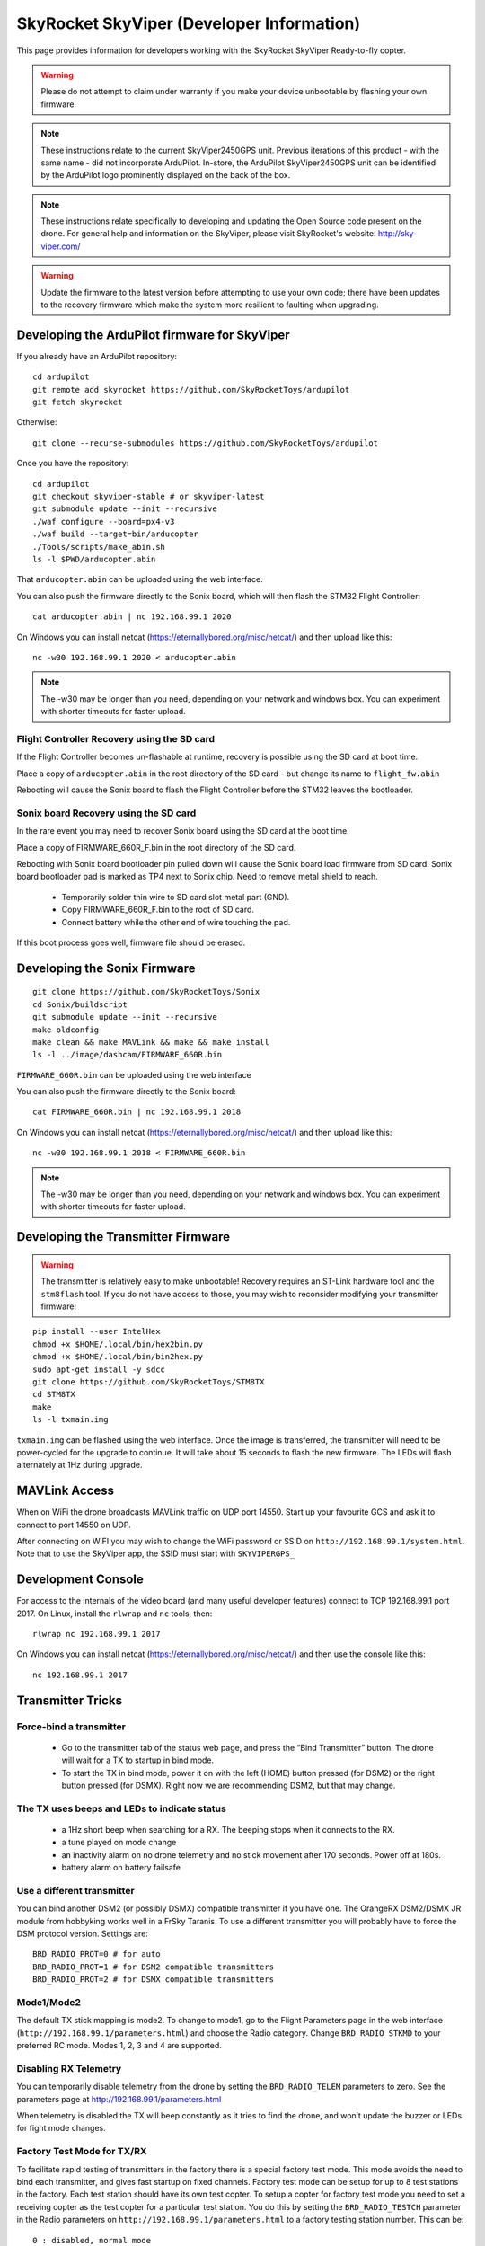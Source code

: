 .. _skyviper:

==========================================
SkyRocket SkyViper (Developer Information)
==========================================

This page provides information for developers working with the SkyRocket SkyViper Ready-to-fly copter.

.. image:: ../images/SkyViperV2450GPS.jpg
    :target: ../_images/SkyViperV2450GPS.jpg

.. warning::

   Please do not attempt to claim under warranty if you make your device unbootable by flashing your own firmware.

.. note::

   These instructions relate to the current SkyViper2450GPS unit.  Previous iterations of this product - with the same name - did not incorporate ArduPilot.  In-store, the ArduPilot SkyViper2450GPS unit can be identified by the ArduPilot logo prominently displayed on the back of the box.

.. note::

   These instructions relate specifically to developing and updating the Open Source code present on the drone.  For general help and information on the SkyViper, please visit SkyRocket's website: http://sky-viper.com/

.. warning::

   Update the firmware to the latest version before attempting to use your own code; there have been updates to the recovery firmware which make the system more resilient to faulting when upgrading.

Developing the ArduPilot firmware for SkyViper
==============================================

If you already have an ArduPilot repository:

::

   cd ardupilot
   git remote add skyrocket https://github.com/SkyRocketToys/ardupilot
   git fetch skyrocket

Otherwise:

::

   git clone --recurse-submodules https://github.com/SkyRocketToys/ardupilot

Once you have the repository:

::

   cd ardupilot
   git checkout skyviper-stable # or skyviper-latest
   git submodule update --init --recursive
   ./waf configure --board=px4-v3
   ./waf build --target=bin/arducopter
   ./Tools/scripts/make_abin.sh
   ls -l $PWD/arducopter.abin

That ``arducopter.abin`` can be uploaded using the web interface.

You can also push the firmware directly to the Sonix board, which will then flash the STM32 Flight Controller:

::

   cat arducopter.abin | nc 192.168.99.1 2020

On Windows you can install netcat (https://eternallybored.org/misc/netcat/) and then upload like this:

::

   nc -w30 192.168.99.1 2020 < arducopter.abin

.. note::

   The -w30 may be longer than you need, depending on your network and windows box. You can experiment with shorter timeouts for faster upload.


Flight Controller Recovery using the SD card
--------------------------------------------

If the Flight Controller becomes un-flashable at runtime, recovery is possible using the SD card at boot time.

Place a copy of ``arducopter.abin`` in the root directory of the SD card - but change its name to ``flight_fw.abin``

Rebooting will cause the Sonix board to flash the Flight Controller before the STM32 leaves the bootloader.


Sonix board Recovery using the SD card
--------------------------------------

In the rare event you may need to recover Sonix board using the SD card at the boot time.

Place a copy of FIRMWARE_660R_F.bin in the root directory of the SD card.

Rebooting with Sonix board bootloader pin pulled down will cause the Sonix board load firmware from SD card.
Sonix board bootloader pad is marked as TP4 next to Sonix chip. Need to remove metal shield to reach.

 - Temporarily solder thin wire to SD card slot metal part (GND).
 - Copy FIRMWARE_660R_F.bin to the root of SD card.
 - Connect battery while the other end of wire touching the pad.

If this boot process goes well, firmware file should be erased.


Developing the Sonix Firmware
=============================

::

   git clone https://github.com/SkyRocketToys/Sonix
   cd Sonix/buildscript
   git submodule update --init --recursive
   make oldconfig
   make clean && make MAVLink && make && make install
   ls -l ../image/dashcam/FIRMWARE_660R.bin

``FIRMWARE_660R.bin`` can be uploaded using the web interface

You can also push the firmware directly to the Sonix board:

::

   cat FIRMWARE_660R.bin | nc 192.168.99.1 2018

On Windows you can install netcat (https://eternallybored.org/misc/netcat/) and then upload like this:

::

   nc -w30 192.168.99.1 2018 < FIRMWARE_660R.bin

.. note::

   The -w30 may be longer than you need, depending on your network and windows box. You can experiment with shorter timeouts for faster upload.


Developing the Transmitter Firmware
===================================

.. warning::

   The transmitter is relatively easy to make unbootable! Recovery requires an ST-Link hardware tool and the ``stm8flash`` tool.  If you do not have access to those, you may wish to reconsider modifying your transmitter firmware!

::

   pip install --user IntelHex
   chmod +x $HOME/.local/bin/hex2bin.py
   chmod +x $HOME/.local/bin/bin2hex.py
   sudo apt-get install -y sdcc
   git clone https://github.com/SkyRocketToys/STM8TX
   cd STM8TX
   make
   ls -l txmain.img

``txmain.img`` can be flashed using the web interface.  Once the image is transferred, the transmitter will need to be power-cycled for the upgrade to continue.  It will take about 15 seconds to flash the new firmware. The LEDs will flash alternately at 1Hz during upgrade.


MAVLink Access
==============

When on WiFi the drone broadcasts MAVLink traffic on UDP port 14550. Start up your favourite GCS and ask it to connect to port 14550 on UDP.

After connecting on WiFI you may wish to change the WiFi password or SSID on ``http://192.168.99.1/system.html``.
Note that to use the SkyViper app, the SSID must start with ``SKYVIPERGPS_``


Development Console
===================

For access to the internals of the video board (and many useful developer features) connect to TCP 192.168.99.1 port 2017. On Linux, install the ``rlwrap`` and ``nc`` tools, then:

::

   rlwrap nc 192.168.99.1 2017

On Windows you can install netcat (https://eternallybored.org/misc/netcat/) and then use the console like this:

::

   nc 192.168.99.1 2017

Transmitter Tricks
==================

Force-bind a transmitter
------------------------

 - Go to the transmitter tab of the status web page, and press the “Bind Transmitter” button. The drone will wait for a TX to startup in bind mode.
 - To start the TX in bind mode, power it on with the left (HOME) button pressed (for DSM2) or the right button pressed (for DSMX). Right now we are recommending DSM2, but that may change.


The TX uses beeps and LEDs to indicate status
---------------------------------------------

 - a 1Hz short beep when searching for a RX. The beeping stops when it connects to the RX.
 - a tune played on mode change
 - an inactivity alarm on no drone telemetry and no stick movement after 170 seconds. Power off at 180s.
 - battery alarm on battery failsafe


Use a different transmitter
---------------------------

You can bind another DSM2 (or possibly DSMX) compatible transmitter if you have one. The OrangeRX DSM2/DSMX JR module from hobbyking works well in a FrSky Taranis.
To use a different transmitter you will probably have to force the DSM protocol version. Settings are:

::

   BRD_RADIO_PROT=0 # for auto
   BRD_RADIO_PROT=1 # for DSM2 compatible transmitters
   BRD_RADIO_PROT=2 # for DSMX compatible transmitters

Mode1/Mode2
-----------

The default TX stick mapping is mode2. To change to mode1, go to the Flight Parameters page in the web interface (``http://192.168.99.1/parameters.html``) and choose the Radio category. Change ``BRD_RADIO_STKMD`` to your preferred RC mode. Modes 1, 2, 3 and 4 are supported.

Disabling RX Telemetry
----------------------

You can temporarily disable telemetry from the drone by setting the ``BRD_RADIO_TELEM`` parameters to zero. See the parameters page at http://192.168.99.1/parameters.html

When telemetry is disabled the TX will beep constantly as it tries to find the drone, and won’t update the buzzer or LEDs for fight mode changes.


Factory Test Mode for TX/RX
---------------------------

To facilitate rapid testing of transmitters in the factory there is a special factory test mode. This mode avoids the need to bind each transmitter, and gives fast startup on fixed channels.
Factory test mode can be setup for up to 8 test stations in the factory. Each test station should have its own test copter.
To setup a copter for factory test mode you need to set a receiving copter as the test copter for a particular test station. You do this by setting the ``BRD_RADIO_TESTCH`` parameter in the Radio parameters on ``http://192.168.99.1/parameters.html`` to a factory testing station number. This can be:

::

   0 : disabled, normal mode
   1: test station 1
   2: test station 2
   3: test station 3
   4: test station 4
   5: test station 5
   6: test station 6
   7: test station 7
   8: test station 8


You must reboot after setting this parameter.

To test a transmitter you need to boot it into test mode for the right test station. To do this you need to power on the transmitter with the left shoulder button pressed, and with the left stick in one of 4 possible positions:

::

   test station 1 = left stick fully up
   test station 2 = left stick fully left
   test station 3 = left stick fully down
   test station 4 = left stick fully right
   test station 5 = right stick fully up
   test station 6 = right stick fully left
   test station 7 = right stick fully down
   test station 8 = right stick fully right

When you startup in factory test mode the transmitter will play a different buzzer tune, and will bind immediately with the receiver. 
You can then do rapid testing on the Transmitter tab of the status page on the web interface at ``http://192.168.99.1/status.html``.
Each test station uses a different set of channels, so are unlikely to interfere with each other.


Log Files
=========

DataFlash logs are stored on the microSD card of the Sonix in the DATAFLASH directory. You can access them via the filesystem interface of the web interface. In order to enable logging while Disarmed, go to the web interface Flight Parameters page, select Logging, in the drop-down, and set LOG_DISARMED to 1:ENABLED. 

Logs are binary files and can be viewed in several log viewers, including MissionPlanner.

Factory Reset
=============

If all else fails put a file called ``FACRESET.TXT`` in the root of the microSD. It should do a factory reset on next boot.


Images of disassembled copter
=============================

https://goo.gl/photos/bVaZGGeVPrYcX2n4A


RTSP Protocol
=============
Video is transmitted with the RTSP protocol. Normally the SkyViper video app is used, but you can also view video with other RTSP viewers. The URL is:
rtsp://192.168.99.1/media/stream2
Viewing video works well with vlc and mplayer

WiFi Tricks
===========

WIFI.TXT
--------

You can put a file called ``WIFI.TXT`` in the root directory of the microSD card. That file contains SSID, password and channel information for the drone.
The format of the ``WIFI.TXT`` file is:

::

   SSID=YourSSID
   PASSWORD=YourPassword
   CHANNEL=YourWiFiChannel

It should have no spaces or tabs.

For example:

::

   SSID=SKYVIPERGPS_TEST1
   PASSWORD=factory1
   CHANNEL=3

Using WiFi Station Mode
-----------------------

Instead of acting as an Access Point you can setup your SkyViper to use an existing WiFi Access Point. To do that put a file called ``WIFI.TXT`` on the microSD card with the following content:

::

   STATION_SSID=yourSSID
   STATION_PASS=yourpassword

For example:

::

   STATION_SSID=MyMobilePhoneAP
   STATION_PASS=swordfish


Network Ports
-------------

+------+-------------------+-------------------------------------------+
| Port | Name              | Used to ...                               |
+======+===================+===========================================+
| 2017 | CONSOLE_PORT      | manipulate Sonix via CLI                  |
+------+-------------------+-------------------------------------------+
| 2018 | UPLOAD_PORT       | update Sonix firmware (FIRMWARE_660R.BIN) |
+------+-------------------+-------------------------------------------+
| 2019 | NC_PORT           |                                           |
+------+-------------------+-------------------------------------------+
| 2020 | FC_UPLOAD_PORT    | update Flight Controller (.abin)          |
+------+-------------------+-------------------------------------------+
| 2021 | TX_UPLOAD_PORT    | update transmitter                        |
+------+-------------------+-------------------------------------------+
| 2022 | UBLOX_ASSIST_PORT | consume UBX packets for GPS               |
+------+-------------------+-------------------------------------------+
